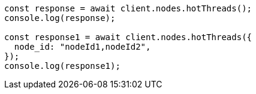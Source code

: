 // This file is autogenerated, DO NOT EDIT
// Use `node scripts/generate-docs-examples.js` to generate the docs examples

[source, js]
----
const response = await client.nodes.hotThreads();
console.log(response);

const response1 = await client.nodes.hotThreads({
  node_id: "nodeId1,nodeId2",
});
console.log(response1);
----
